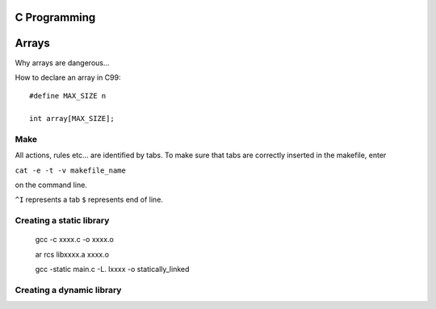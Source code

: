 
C Programming
=============

Arrays
======
Why arrays are dangerous...

How to declare an array in C99::

   #define MAX_SIZE n
   
   int array[MAX_SIZE];
  

Make
----
All actions, rules etc... are identified by tabs. To make sure that tabs are correctly inserted in the makefile, enter

``cat -e -t -v makefile_name`` 

on the command line.

``^I`` represents a tab
``$`` represents end of line.

Creating a static library
-------------------------

   gcc -c xxxx.c -o xxxx.o
   
   ar rcs libxxxx.a xxxx.o
   
   gcc -static main.c -L. lxxxx -o statically_linked
   
   
Creating a dynamic library
--------------------------


